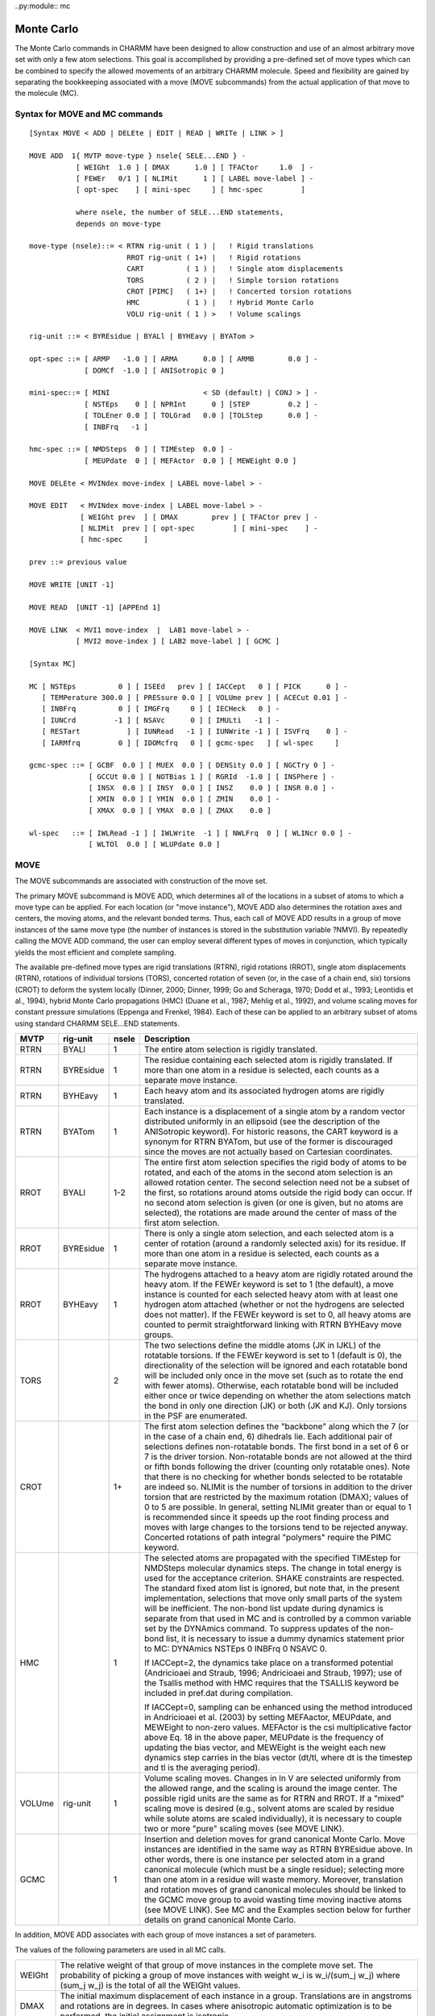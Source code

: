 ..py:module:: mc

===========
Monte Carlo
===========

The Monte Carlo commands in CHARMM have been designed to allow construction 
and use of an almost arbitrary move set with only a few atom selections.  
This goal is accomplished by providing a pre-defined set of move types which 
can be combined to specify the allowed movements of an arbitrary CHARMM 
molecule.  Speed and flexibility are gained by separating the bookkeeping 
associated with a move (MOVE subcommands) from the actual application of 
that move to the molecule (MC).


.. index:: mc; syntax
.. _mc_syntax:
  
Syntax for MOVE and MC commands
-------------------------------

::

   [Syntax MOVE < ADD | DELEte | EDIT | READ | WRITe | LINK > ]

   MOVE ADD  1{ MVTP move-type } nsele{ SELE...END } -
              [ WEIGht  1.0 ] [ DMAX      1.0 ] [ TFACtor     1.0  ] -
              [ FEWEr   0/1 ] [ NLIMit      1 ] [ LABEL move-label ] -
              [ opt-spec    ] [ mini-spec     ] [ hmc-spec         ]

              where nsele, the number of SELE...END statements, 
              depends on move-type

   move-type (nsele)::= < RTRN rig-unit ( 1 ) |   ! Rigid translations
                          RROT rig-unit ( 1+) |   ! Rigid rotations
                          CART          ( 1 ) |   ! Single atom displacements
                          TORS          ( 2 ) |   ! Simple torsion rotations
                          CROT [PIMC]   ( 1+) |   ! Concerted torsion rotations
                          HMC           ( 1 ) |   ! Hybrid Monte Carlo
                          VOLU rig-unit ( 1 ) >   ! Volume scalings

   rig-unit ::= < BYREsidue | BYALl | BYHEavy | BYATom >

   opt-spec ::= [ ARMP   -1.0 ] [ ARMA      0.0 ] [ ARMB        0.0 ] -
                [ DOMCf  -1.0 ] [ ANISotropic 0 ] 

   mini-spec::= [ MINI                      < SD (default) | CONJ > ] -
                [ NSTEps    0 ] [ NPRInt      0 ] [STEP         0.2 ] -
                [ TOLEner 0.0 ] [ TOLGrad   0.0 ] [TOLStep      0.0 ] -
                [ INBFrq   -1 ] 

   hmc-spec ::= [ NMDSteps  0 ] [ TIMEstep  0.0 ] -
                [ MEUPdate  0 ] [ MEFActor  0.0 ] [ MEWEight 0.0 ] 

   MOVE DELEte < MVINdex move-index | LABEL move-label > -

   MOVE EDIT   < MVINdex move-index | LABEL move-label > -
               [ WEIGht prev  ] [ DMAX        prev ] [ TFACtor prev ] -
               [ NLIMit  prev ] [ opt-spec         ] [ mini-spec    ] -
               [ hmc-spec     ]

   prev ::= previous value

   MOVE WRITE [UNIT -1]

   MOVE READ  [UNIT -1] [APPEnd 1]

   MOVE LINK  < MVI1 move-index  |  LAB1 move-label > -
              [ MVI2 move-index ] [ LAB2 move-label ] [ GCMC ]

   [Syntax MC]

   MC [ NSTEps          0 ] [ ISEEd   prev ] [ IACCept   0 ] [ PICK      0 ] -
      [ TEMPerature 300.0 ] [ PRESsure 0.0 ] [ VOLUme prev ] [ ACECut 0.01 ] -
      [ INBFrq          0 ] [ IMGFrq     0 ] [ IECHeck   0 ] -
      [ IUNCrd         -1 ] [ NSAVc      0 ] [ IMULti   -1 ] -
      [ RESTart           ] [ IUNRead   -1 ] [ IUNWrite -1 ] [ ISVFrq    0 ] -
      [ IARMfrq         0 ] [ IDOMcfrq   0 ] [ gcmc-spec   ] [ wl-spec     ]

   gcmc-spec ::= [ GCBF  0.0 ] [ MUEX  0.0 ] [ DENSity 0.0 ] [ NGCTry 0 ] -
                 [ GCCUt 0.0 ] [ NOTBias 1 ] [ RGRId  -1.0 ] [ INSPhere ] -
                 [ INSX  0.0 ] [ INSY  0.0 ] [ INSZ    0.0 ] [ INSR 0.0 ] -
                 [ XMIN  0.0 ] [ YMIN  0.0 ] [ ZMIN    0.0 ] -
                 [ XMAX  0.0 ] [ YMAX  0.0 ] [ ZMAX    0.0 ] 

   wl-spec   ::= [ IWLRead -1 ] [ IWLWrite  -1 ] [ NWLFrq  0 ] [ WLINcr 0.0 ] -
                 [ WLTOl  0.0 ] [ WLUPdate 0.0 ]


.. _mc_description:

MOVE                               
----

The MOVE subcommands are associated with construction of the move set.  

The primary MOVE subcommand is MOVE ADD, which determines all of the 
locations in a subset of atoms to which a move type can be applied.   For 
each location (or "move instance"), MOVE ADD also determines the rotation 
axes and centers, the moving atoms, and the relevant bonded terms.  Thus, 
each call of MOVE ADD results in a group of move instances of the same move 
type (the number of instances is stored in the substitution variable ?NMVI).  
By repeatedly calling the MOVE ADD command, the user can employ several 
different types of moves in conjunction, which typically yields the most 
efficient and complete sampling.

The available pre-defined move types are rigid translations (RTRN), rigid 
rotations (RROT), single atom displacements (RTRN), rotations of individual 
torsions (TORS), concerted rotation of seven (or, in the case of a chain end, 
six) torsions (CROT) to deform the system locally (Dinner, 2000; Dinner, 1999; 
Go and Scheraga, 1970; Dodd et al., 1993; Leontidis et al., 1994), hybrid 
Monte Carlo propagations (HMC) (Duane et al., 1987; Mehlig et al., 1992),
and volume scaling moves for constant pressure simulations (Eppenga and 
Frenkel, 1984).  Each of these can be applied to an arbitrary subset of atoms 
using standard CHARMM SELE...END statements.  

====== ========= ===== ==========================================================
MVTP   rig-unit  nsele Description
====== ========= ===== ==========================================================
RTRN   BYALl       1   The entire atom selection is rigidly translated.
       
RTRN   BYREsidue   1   The residue containing each selected atom is 
                       rigidly translated.  If more than one atom in 
                       a residue is selected, each counts as a separate 
                       move instance.
       
RTRN   BYHEavy    1    Each heavy atom and its associated hydrogen atoms
                       are rigidly translated.
       
RTRN   BYATom     1    Each instance is a displacement of a single atom by
                       a random vector distributed uniformly in an ellipsoid
                       (see the description of the ANISotropic keyword).
                       For historic reasons, the CART keyword is a synonym 
                       for RTRN BYATom, but use of the former is discouraged 
                       since the moves are not actually based on Cartesian 
                       coordinates.
       
RROT   BYALl     1-2   The entire first atom selection specifies the rigid
                       body of atoms to be rotated, and each of the atoms in
                       the second atom selection is an allowed rotation 
                       center.  The second selection need not be a subset of
                       the first, so rotations around atoms outside the
                       rigid body can occur.  If no second atom selection is 
                       given (or one is given, but no atoms are selected),
                       the rotations are made around the center of mass of
                       the first atom selection.
       
RROT   BYREsidue  1    There is only a single atom selection, and each 
                       selected atom is a center of rotation (around a 
                       randomly selected axis) for its residue.  If more
                       than one atom in a residue is selected, each counts 
                       as a separate move instance.
       
RROT   BYHEavy    1    The hydrogens attached to a heavy atom are rigidly
                       rotated around the heavy atom.  If the FEWEr keyword
                       is set to 1 (the default), a move instance is counted 
                       for each selected heavy atom with at least one hydrogen 
                       atom attached (whether or not the hydrogens are selected 
                       does not matter).  If the FEWEr keyword is set to 0,
                       all heavy atoms are counted to permit straightforward 
                       linking with RTRN BYHEavy move groups.
       
TORS              2    The two selections define the middle atoms (JK in
                       IJKL) of the rotatable torsions.  If the FEWEr keyword
                       is set to 1 (default is 0), the directionality of the 
                       selection will be ignored and each rotatable bond will 
                       be included only once in the move set (such as to rotate
                       the end with fewer atoms).  Otherwise, each rotatable 
                       bond will be included either once or twice depending on
                       whether the atom selections match the bond in only one 
                       direction (JK) or both (JK and KJ).  Only torsions in 
                       the PSF are enumerated.
       
CROT              1+   The first atom selection defines the "backbone" 
                       along which the 7 (or in the case of a chain end, 6)
                       dihedrals lie.  Each additional pair of selections 
                       defines non-rotatable bonds.  The first bond in a set 
                       of 6 or 7 is the driver torsion.  Non-rotatable bonds 
                       are not allowed at the third or fifth bonds following 
                       the driver (counting only rotatable ones).  Note that 
                       there is no checking for whether bonds selected to be 
                       rotatable are indeed so.  NLIMit is the number of 
                       torsions in addition to the driver torsion that are 
                       restricted by the maximum rotation (DMAX); values of
                       0 to 5 are possible.  In general, setting NLIMit 
                       greater than or equal to 1 is recommended since it 
                       speeds up the root finding process and moves with large 
                       changes to the torsions tend to be rejected anyway.  
                       Concerted rotations of path integral "polymers" require 
                       the PIMC keyword.
       
HMC                1   The selected atoms are propagated with the specified 
                       TIMEstep for NMDSteps molecular dynamics steps.  The 
                       change in total energy is used for the acceptance 
                       criterion.  SHAKE constraints are respected.  The 
                       standard fixed atom list is ignored, but note that,
                       in the present implementation, selections that move 
                       only small parts of the system will be inefficient.  
                       The non-bond list update during dynamics is separate 
                       from that used in MC and is controlled by a common 
                       variable set by the DYNAmics command.  To suppress
                       updates of the non-bond list, it is necessary to 
                       issue a dummy dynamics statement prior to MC:
                       DYNAmics NSTEps 0 INBFrq 0 NSAVC 0.  
       
                       If IACCept=2, the dynamics take place on a transformed
                       potential (Andricioaei and Straub, 1996; Andricioaei
                       and Straub, 1997); use of the Tsallis method with HMC
                       requires that the TSALLIS keyword be included in
                       pref.dat  during compilation.
                       
                       If IACCept=0, sampling can be enhanced using the
                       method introduced in Andricioaei et al. (2003)
                       by setting MEFAactor, MEUPdate, and MEWEight to
                       non-zero values.  MEFActor is the csi multiplicative
                       factor above Eq. 18 in the above paper, MEUPdate is
                       the frequency of updating the bias vector, and
                       MEWEight is the weight each new dynamics step carries
                       in the bias vector (dt/tl, where dt is the timestep
                       and tl is the averaging period).
                       
VOLUme rig-unit    1   Volume scaling moves.  Changes in ln V are selected
                       uniformly from the allowed range, and the scaling is
                       around the image center.  The possible rigid units 
                       are the same as for RTRN and RROT.  If a "mixed"
                       scaling move is desired (e.g., solvent atoms are
                       scaled by residue while solute atoms are scaled 
                       individually), it is necessary to couple two or more
                       "pure" scaling moves (see MOVE LINK).
                       
GCMC               1   Insertion and deletion moves for grand canonical
                       Monte Carlo.  Move instances are identified in the 
                       same way as RTRN BYREsidue above.  In other words, 
                       there is one instance per selected atom in a grand 
                       canonical molecule (which must be a single residue); 
                       selecting more than one atom in a residue will waste
                       memory.  Moreover, translation and rotation moves of 
                       grand canonical molecules should be linked to the
                       GCMC move group to avoid wasting time moving inactive
                       atoms (see MOVE LINK).  See MC and the Examples
                       section below for further details on grand canonical
                       Monte Carlo.
====== ========= ===== ==========================================================

In addition, MOVE ADD associates with each group of move instances a set 
of parameters.  

The values of the following parameters are used in all MC calls. 

============ ===========================================================
WEIGht       The relative weight of that group of move instances in 
             the complete move set.  The probability of picking a 
             group of move instances with weight w_i is w_i/(sum_j w_j)
             where (sum_j w_j) is the total of all the WEIGht values.

DMAX         The initial maximum displacement of each instance in a 
             group.  Translations are in angstroms and rotations are in
             degrees.  In cases where anisotropic automatic optimization 
             is to be performed, the initial assignment is isotropic.

TFACtor      A multiplicative factor to scale the TEMPerature in the 
             acceptance criterion.  TFACtor is not used in assigning
             the initial velocities in HMC moves.

LABEL        An optional tag for the group of move instances.
             Only the first four characters are retained.  All sets of
             move instances are also given an integer index which can
             be used instead.
============ ===========================================================

The following optional parameters are associated with automatic 
optimization of the volumes from which individual move instances are chosen
(the timestep in HMC moves).  The two available methods are the Acceptance 
Ratio Method (ARM) and Dynamically Optimized Monte Carlo (DOMC); both are 
described in detail by Bouzida et al.  (1992).  The latter has the advantage 
that it allows optimization of anisotropic volumes.

===========  ================================================================
ARMP         ARM target probability of move instance acceptance.

ARMA, ARMB   Parameters to avoid taking the logarithm of zero in ARM:
   
             DMAX(new) = DMAX(old)*ln(ARMA*ARMP+ARMB)/ln(ARMA*obsP+ARMB)

             where obsP is the observed probability of accepting that
             move instance.  

DOMCF        The F factor in DOMC:

             DMAX(new) = DOMCF*SQRT[(d2ave*TEMP)/Eave]

             where d2ave is the observed average square of the
             displacement and Eave is the observed average change in 
             energy (both averages are done over all moves, not just those
             accepted).  DOMCF is used for the anisotropic version of
             this equation as well.   In the event that the square 
             root of a negative number must be taken, the routine 
             branches to ARM optimization, so ARMA, ARMB, and ARMP 
             should be set even if one plans on using DOMC.

ANISotropic  DOMC anisotropic optimization of the volume from which the 
             moves are chosen.  If ANISotropic is 0, it is off (isotropic)
             and, if ANISotropic is non-zero, it is on.  At present, 
             only 3D translation moves (RTRN and CART) allow anisotropic 
             optimization.
===========  ================================================================

The parameters NSTEps, NPRInt, STEP, TOLEner, TOLGrad, TOLstep, and 
INBFrq are associated with minimization prior to application of the acceptance 
criterion (Li and Scheraga, 1987) and have the same meanings as for
MINImization (see minimiz.doc).  Note that the INBFrq used for minimization
(set in MOVE) is distinct from that used for Monte Carlo (set in MC) even
though the command-line keywords are the same; moreover, INBFrq and NPRInt
access common variables associated with minimization directly and thus are
not stored with the rest of the move set by MOVE WRITE.  During the
minimization phase of a move, all atoms that have not been constrained with
CONS FIX are considered mobile.  At present, the minimization algorithms
available are steepest descents (SD) and conjugate gradients (CONJ);
in the case of CONJ, the following parameters are fixed: NCGC = 100,
PCUT = 0.9999, and TOLIter = 100.  It is important that the user keep in
mind that MC with minimization does not satisfy the detailed balance 
condition (microscopic reversibility) and thus should be used only for 
conformational searching, not calculating equilibrium averages.  Minimization
following HMC moves is not allowed.

MOVE DELEte allows the user to delete a group of move instances.   The 
group to be deleted is the first that matches the four-character tag specified 
by LABEL or the integer specified by MVINdex; if there is a conflict, the 
LABEL is used.

MOVE EDIT allows one to change the values of the parameters associated 
with a group of move instances.   The matching rules are the same as those for 
MOVE DELEte (as a result, the LABEL parameter itself cannot be changed with 
MOVE EDIT).  Any parameter not specified retains its current value.  If a 
positive value is specified for DMAX, all move instances will be reset to 
that (isotropic) value; if a negative value (default) is specified, the 
maximum displacements retain their current values.  If DMAX is not specified 
and the ANISotropic flag changes such that anisotropy is no longer allowed 
(when it was previously), the maximum displacements are assigned as the 
geometric mean of the eigenvalues of the matrix used to calculate the allowed 
ellipsoid from the unit sphere.

MOVE WRITe writes out the current move set to a formatted file opened
with OPEN WRITe CARD.

MOVE READ reads in a move set.  If APPEnd is 0, existing moves
are eliminated; otherwise they are preserved and the new moves are appended.  
MOVE ADD calls can follow to expand the move set further.

MOVE LINK links two existing moves such that they are always performed 
together before applying the acceptance criterion.  For example, one might
wish to perform both a rigid body translation and a rigid body rotation of 
a butane molecule in the same MC step.  The first move group [specified by 
either its label (LAB1) or index (MVI1)] remains "active", while the second 
move group becomes "slaved" to the first.  In other words, a move from the 
second group can no longer be selected by itself (as a result, only the WEIGht
parameter of the first move group matters).  At present, move instances within
the groups are matched by indices, so the two move groups must have the same 
numbers of instances.  MOVE LINK can be called repeatedly to create a chain 
of moves.  In the example mentioned above, one might also want to change the 
central dihedral of the butane molecule in the same MC step.  In the second 
MOVE LINK call, the second move group from the first call would become the 
first move group, and the new move group would be the second:

::

    MOVE LINK LAB1 RTRN LAB2 RROT   !Resulting chain is RTRN->RROT
    MOVE LINK LAB1 RROT LAB2 DIHE   !Resulting chain is RTRN->RROT->DIHE

Moves can be decoupled (in the reverse order by which they were linked) by 
specifying only a single move label (LAB1) or index (IND1):

::

    MOVE LINK LAB1 RROT             !Resulting chain is RTRN->RROT
    MOVE LINK LAB1 RTRN             !All moves are treated separately

If minimization before applying the acceptance criterion is desired, it must 
be associated with the first move group in the chain (RTRN in the example); 
other minimization parameters will be ignored.  By the same token, only the 
TFACtor for the first move group will be used.  Linking is not allowed with 
Hybrid Monte Carlo moves (HMC).  

The GCMC keyword is used to specify that a move group involves changes to 
the coordinates of molecules that are inserted and deleted during grand 
canonical simulations.  MOVE LINK GCMC suppresses moving "ghost" molecules,
and thus saves simulation time.  In contrast to other calls to MOVE LINK, 
no chain of move groups is constructed, and the non-GCMC move group is still 
active (not slaved).  

Please note that the MOVE LINK command is presently under development.  
Consequently, the syntax might change in future versions.  Moreover, its 
compatibility with certain other features, such as automatic optimization 
of the move limits, is not guarranteed.



MC
--

The MC command performs the loop over the appropriate number of Monte 
Carlo steps.  Each step consists of (1) randomly picking a group of move 
instances (weighted), (2) randomly picking an instance from that group 
(unweighted), (3) calculating the energetic contribution of the moving 
atoms and their images, (4) applying the move, (5) calculating the energetic 
contribution in the new configuration, (6) applying the acceptance criterion, 
(7) if necessary updating the statistics for automatic optimization of the 
move limits, and finally (8) performing any desired I/O (at present, only 
trajectory writing is enabled).

============ =============================================================
NSTEps       The number of loop iterations.  Each pick of a single move
             instance and subsequent application of the acceptance 
             criterion counts.

ISEEd        The seed for the random number generator.  If it is not
             specified, it is unchanged, so that a script can be seeded
             once initially and then loop over an MC command and yield
             different behavior with each call.

TEMPerature  The absolute temperature in degrees Kelvin.

PRESsure     The pressure in atmospheres.

VOLUme       The starting volume for constant pressure simulations.
             It is only necessary to specify if the images are created
             by an IMAGe TRANsformation rather than the CRYStal command.

INBFrq       The non-bond list update frequency.

             * If INBFrq = 0, the list is not updated.
             * If INBFrq < 0, a heuristic is applied every -INBFrq steps;  
               the list is updated if any atom during a checking step moved 
               more than 0.5*(CUTNB - CTOFNB). 

             Note that a call to ENERgy or UPDAte must be made before 
             MC to initialize parameters for non-bond list generation.

IMGFrq       The image list update frequency.  

             An image update will force a non-bond list update.  
             
             * If IMGFrq = 0, the list is not updated.
             * If IMGFrq < 0, the list is updated if a heuristic non-bond
               list update is done; this option should be used only if
               INBFrq is also negative.

IECHeck      The total energy check frequency.

             * If IECHeck = 0, the energy is not checked.
             * If IECHeck < 0, the energy is checked if a heuristic non-bond
               list update is done; this option should be used only if
               INBFrq is also negative.

             The difference between the MC running total and the current
             total is printed in the Delta-E column of the table.  

NSAVc        The frequency of writing out the trajectory.
             If NSAVc is 0, no coordinates are written.

IUNCrd       The I/O unit for trajectory writing.

RESTart      If present, this keyword indicates that the run is a restart.

IUNRead      The I/O unit from which to read  the restart information.

IUNWrite     The I/O unit to which to write the restart information.

ISVFrq       The frequency of writing the restart information.

IARMfrq      The frequency of updating the move size by ARM.   Note that
             this counter runs separately for each move instance.
             If IARMfrq is 0, the move size is not updated.

IDOMcfrq     The frequency of updating the move size by DOMC.  Note that
             this counter runs separately for each move instance.
             If IDOMcfrq is 0, the move size is not updated.

             If both IARMfrq and IDOMcfrq are non-zero, IARMfrq takes 
             priority.

PICK         Flag for method of selecting moves from the move set:

             *     0 = Random move group and random instance (default)
             *     1 = Try each move group and instance sequentially
             *     2 = Random move group but sequential instances within 
                   a group
                   
             At present, the PICK flag is considered to be an unsupported
             feature and may be changed without backwards compatibility in
             future versions.  

IACCept      The acceptance criterion to be used.  

             * If IACCept is 0, Boltzmann (Metropolis) weighting is used.
             * If IACCept is 1, multicanonical (constant entropy) weighting
               is used (in which case TEMPerature is ignored).
             * If IACCept is 2, Tsallis (generalized) weighting is used.
             * If IACCept is 3, Wang-Landau version of the multicanonical 
               algorithm is used (recommended over IACCept=1).
============ =============================================================

The following optional parameters are specific to particular non-canical 
acceptance criteria.

===========  ===================================================================
EMIN         The estimated minimum energy of the system in Tsallis MC.

QTSAllis     The Tsallis q parameter (see Andricioaei and Straub, 1997).

IMULti       The I/O unit for reading in the multicanonical weights.
             The file format (subject to change) is:
             
             ::

                  CHARMM title
                  Emin  Emax   Nbin
                  i     E_i    ln[n(E_i)]   
                         .
                         .
                         .
                  Nbin  E_Nbin ln[n(E_Nbin)]

             Note that MC closes this file, so that it must be reopened
             before each MC call with multicanonical weighting.

IWLRead      The I/O unit from which to read the initial guesses of the
             histogram and free energy for Wang-Landau MC.  The file must
             begin with a CHARMM title (lines starting with "*") followed
             by the data in three columns:  (1) the indices of the arrays 
             holding the accumulated histogram and free energy surface,
             (2) minus the free energy divided by kT (-bF), and (3) the 
             accumulated histogram (n).  In other words,
             
             ::

                  CHARMM title
                  i     -bF_i    n_i   
                          .
                          .
                          .
                  Nbin  -bF_Nbin n_Nbin

IWLWrite     The I/O unit to which to write the histogram and free energy
             for Wang-Landau MC. The format for the result file is similar
             to that for the initial guess, except that it does not have a
             title section.

NWLFrq       The frequency of checking the flatness of the histogram for
             Wang-Landau MC.  A value on the order of 100000 is recommended.

WLINcrement  The initial value of the amount added to the free energy at 
             each step of a Wang-Landau MC simulation. It will be halved 
             automatically when the criterion specified by WLUPdate is met.

WLUPdate     The criterion for checking if the accumulated histogram is 
             flat.  CHARMM MC compares this number with the ratio of 
             the standard deviation of the accumulated histogram to its 
             average.  A smaller WLUP will give more accurate results for 
             the free energy but will require more simulation time.  
             Reasonable choices are typically between 0.01 and 0.05.

WLTOlerance  If WLIN reaches WLTO, a Wang-Landau simulation is considered 
             converged and will stop prior to reaching the specified number
             of MC steps.  A value on the order of 10^(-8) is recommended.
===========  ===================================================================

The following optional parameters are associated with grand canonical 
Monte Carlo simulations.  Two algorithms for facilitating insertions can 
be used. The cavity bias method (Mezei, 1980) generates a set of candidate 
insertion positions at each GCMC step randomly, determines the ratio P_N = 
cavity sites/total sites, and picks a cavity site for insertion.  The 
acceptance probability is adjusted based on the average of P_N to satisfy 
detailed balance.  Alternatively, one can keep track of the cavities with 
a grid (Mezei, 1987).  The grid-based method is more memory intensive and 
slower at lower density but is generally more efficient at higher density 
and in confined geometries such as within the binding pocket of a protein.  
See Woo et al. (2004) for a discussion of the methods.

============ ===============================================================
MUEX         Excess chemical potential.

DENSity      Desired density.

GCBFactor    B = mu/kT + ln<N>, which sets the excess chemical potential.
             If DENSity is greater than zero, GCBFactor will be calculated
             from MUEX and DENSity.

NGCTry       Number of points to generate in cavity-biased simulations
             that do not employ a grid.  Simple cavity bias is used
             automatically if NGCTry is greater than zero.

GCCUt        Cutoff distance used for evaluating whether a point in space 
             corresponds to a cavity in cavity-biased simulations.

RGRId        The grid spacing for grid-based cavity-biased insertion.  
             Grid-based insertion is used automatically if RGRId is
             greater  than zero

INSPhere     Restrict insertion to a sphere of radius INSR centered on 
             INSX, INSY, INSZ.  Otherwise, insertions are made in the box
             spanning XMIN < X < XMAX, YMIN < Y < YMAX, and
             ZMIN < Z < ZMAX.

NOTBias      The number of orientations to attempt when inserting.
============ ===============================================================

The parameter ACECut allows approximation of the ACE screening energy 
term to accelerate MC simulations which employ the ACE/ACS solvation model.  
In calculating the total screening energy, as in molecular dynamics, one 
performs two summations:  the first determines the Born radii (b_i) and self 
energies of the atoms and the second determines the screening energy given 
the Born radii.  In MC, this scheme becomes inefficient.  One typically moves 
only a small part of the system in each step, but one must update all the 
pairwise interactions (between atoms i and j) in which b_i, b_j, or both 
change (even if the distance between i and j remains the same).  In CHARMM, 
this problem is overcome by neglecting the contribution to the change in 
screening energy from atom pairs in which both S_i and S_j are less than 
ACECut, where S_i = Sum_k.ne.i [E_ik^self/(tau*q_i^2)] (see equations 22, 28, 
and 31 of Schaefer and Karplus, 1996).  For peptides, a choice of ACECut = 
0.01/Angstrom has been found to yield close to the maximum increase in speed
with errors of less than 0.001 kcal/mol/step.  Note that HMC moves and moves 
involving minimization employ the standard ACE energy routines and thus 
calculate the ACE energy exactly.


.. index:: mc; examples
.. _mc_examples:

EXAMPLE OF A STANDARD MC SIMULATION
-----------------------------------

No special actions must be taken during PSF generation to run an MC 
simulation.  Essentially, input files set up for dynamics can be turned into 
MC input files by replacing the DYNAmics call with a series of MOVE ADD calls 
(or a MOVE READ call) followed by a MC call.  For example, to simulate a 
peptide in water, one could add to the CHARMM script:

::

           .
           .
           .
      
     ! Standard PSF generation and coordinate input above

     ! Create the MC move set
     ! Allow waters to move by rigid translations and rotations.
     ! Allow anisotropic optimization of the volume from which the 
     !     translation vectors are chosen.
     MOVE ADD MVTP RTRN BYREsidue WEIGht 2.0 DMAX 0.10 SELE (TYPE OH2) END -
              ARMP 0.2 ARMA 0.8 ARMB 0.1 DOMCF 2.0 ANISo 1
     MOVE ADD MVTP RROT BYREsidue WEIGht 2.0 DMAX 30.0 SELE (TYPE OH2) END -
              ARMP 0.2 ARMA 0.8 ARMB 0.1 DOMCF 2.0 ANISo 0
     ! Allow all torsions to move by simple rotations
     MOVE ADD MVTP TORS WEIGht 0.1 DMAX 30.0 FEWEr 1 -
              SELE ALL END SELE ALL END 
     ! Allow the backbone to move by concerted rotations with non-rotatable
     ! peptide bonds and N-CA proline bonds.  If disulfides are present, the 
     ! cysteine phi and psi should be restricted too.
     MOVE ADD MVTP CROT WEIGht 0.5 DMAX 10.0 NLIMit 1 LABEL PEPTide -
              SELE ((TYPE N).OR.(TYPE CA).OR.(TYPE C)) END -
              SELE (TYPE C) END  SELE (TYPE N) END -
              SELE (RESNAME PRO .AND. TYPE CA) END -
              SELE (RESNAME PRO .AND. TYPE  N) END 

     ! Seed the generator (for this example, this could be done below)
     MC ISEEd 391004

     OPEN WRITE UNFOrmatted UNIT 32 NAME example.trj
     ! Do 20000 steps at 300 K, writing energy 100 steps. 
     ! Update the non-bonded list every 200 and 
     !     the maximum displacements every 5 picks of that move instance
     MC IACCept 0 NSTEp 20000 TEMP 300 -
        INBFrq 200 IECHeck 400 IMGFrq 400 IDOMcfrq 10 -
        IUNC 32 NSAVc 100

In this example, there are four groups of move instances (one for 
each MOVE ADD call).  

It should be mentioned that it is also possible to use moves in MC 
apart from those which can be generated by MOVE ADD since the MOVE READ 
command does not do any checking as it reads in the necessary move set 
information.  For example, it is straightforward to make rigid rotations 
around a pseudo-dihedral simply by changing the pivot and moving atom lists
of a dihedral rotation.  An understanding of the following section 
(Data Structures) will aid in manual move creation.

GRAND CANONICAL SIMULATIONS
^^^^^^^^^^^^^^^^^^^^^^^^^^^

Some additional actions are necessary for grand canonical Monte Carlo
simulations.

Grand canonical atoms are designated as active through the GCMCon
array, which can be manipulated with the SCALAR command.  A value 
of 1 indicates that an atom is active and a value of 0 indicates
that an atom is inactive.  It is suggested that there be roughly twice
as many grand canonical molecules as anticipated will be active on
average to accomodate fluctuations.

Atoms that block grand canonical insertions in the cavity-based
schemes described above are also initialized through a SCALAR array,
GCBLocker.  A value of 1 indicates that an atom is a blocker, and 
a value value of 0 indicates that it is not.  Time can be saved by
excluding hydrogens.

::

           .
           .
           .
      
     ! Generate PSF allowing for extra molecules.
     READ SEQUENCE TIP3 432
     GENERATE MAIN SETUP NOANGLE NODIHEDRAL

     ! Read coordinates of starting structure (216 molecules here).  
     OPEN READ CARD UNIT 1 NAME tip216.crd
     READ COOR CARD UNIT 1
     CLOSE UNIT 1

     ! Copy coordinates to uninitialized atoms.  This is important for
     ! molecular liquids to define the internal structure.
     COOR DUPLicate SELEct IRES 1:216 END SELEct IRES 217:432 END

     ! Set the active and blocking atoms
     SCALar GCMC      SET 1.0 SELEct IRES   1:216 END
     SCALar GCMC      SET 0.0 SELEct IRES 217:432 END
     SCALar GCBLocker SET 1.0 SELEct TYPE OH2     END
     ENERGY

     ! Create the MC move set
     ! Rigid translations
     MOVE ADD MVTP RTRN BYREsidue WEIGht 1.0 DMAX 0.25 -
              SELE (TYPE OH2) END LABEl DISP
     ! Rigid rotations
     MOVE ADD MVTP RROT BYREsidue WEIGht 1.0 DMAX 30.0 -
              SELE (TYPE OH2) END LABEl ROTA
     ! Insertion and deletion
     MOVE ADD MVTP GCMC WEIGht 1.0 SELE (TYPE OH2) END LABEl GCMC

     ! Link the GCMC moves to the rotations and displacements to avoid moving
     ! inactive molecules.
     MOVE LINK GCMC LAB1 GCMC LAB2 DISP
     MOVE LINK GCMC LAB1 GCMC LAB2 ROTA

     ! Link the translations and rotations to each other for greater efficiency
     MOVE LINK      LAB1 DISP LAB2 ROTA

     OPEN WRITE UNFOrmatted UNIT 32 NAME gcmc.trj
     ! Do 1000000 steps at 298 K, writing energy 1000 steps. 
     ! Grid-based insertions with 10 attempted orientations are used.
     MC NSTEp 1000000 TEMPerature 298.0 ISEEd 302430 -
        INBFrq 100 IECHeck 1000 IMGFrq 100 IUNC 32 NSAVc 1000 -
        MUEX -5.8 DENS 0.03342 -
        RGRId 0.25 GCCUt 2.5 NOTB 10 -
        XMIN -18.856 YMIN -18.856 ZMIN -18.856 -
        XMAX  18.856 YMAX  18.856 ZMAX  18.856 


The trajectory saved contains all of the grand canonical molecules.
The inactive coordinates are set to the initialization flag (9999.0D0) before 
being written.  When using the trajectory file, read the trajectory and then 
delete the inactive molecules:  

::

     DELEte ATOM SELEct .BYRES. PROP X .GT. 9998.0 END

The list of active atoms is common, and thus GCMC can be combined readily with
other CHARMM features such as dynamics.  In addition, it is worth noting that
the marriage of GCMC and images is not an entirely happy one; errors arising
from insufficiently frequent image updates will be minimized by making the
region in which insertion is allowed well within the primary system.

.. _mc_data_structures:


Data Structures
---------------

MOVE ADD establishes each of the following pointers for all move types.
Each is a pointer to a dynamically allocated array that is n-instance elements
long, where n-instance is equal to the number of move instances in that group.
In all cases, if the array does not apply to a particular move, it is not
allocated.

========== ===================================================================
MDXP       This array contains the information about the limits of the
           move.  For isotropic or one-dimensional moves, it is simply
           an n-instance-long array of REAL*8 elements containing the 
           maximum displacement.  If the displacements are to be drawn 
           from an anisotropic volume, the array is a list of pointers, 
           each of which points to an array of 9 REAL*8 elements which
           make up the matrix that transforms the unit sphere into the 
           appropriate ellipsoid.

IBLSTP     A list of n-instance pointers, each of which points to
           the list of bonded terms changing under that move instance.  
           For each element in the four-element array QBND (bonds=1, 
           angles=2, dihedrals=3, impropers=4) that is true, there is 
           an element listing the index of the final element containing
           indices of that bonded term type followed by the list of 
           terms themselves.  This list is then followed by a similar 
           one for the next bonded term type with QBND(i) set to true.  

           For example, if bonds 3, 8, and 10 and angles 16 and 17 
           were changing, the QBND array would contain (T T F F) and the 
           list would contain (4 3 8 10 7 16 17).

           Urey-Bradley terms are handled with the lists generated for
           angle terms, so do not get their own entries.

IPIVTP     This array keeps track of any pivot or special atoms.
           If there is only one pivot atom, then it is stored in the
           array.  If there are multiple (e.g., 2 for a TORS move
           and 14 for a CROT move), the list stores a pointer to 
           a list containing the pivot atoms.

IMVNGP     This array contains a compact list of the moving atoms.
           Each element contains a pointer to a list of the following
           form.  The first element in the list is 1 more than the 
           number of rigid groups (NG).  Elements 2 to NG contain the
           index of the last array element with information about that
           rigid group.  The atoms in a rigid group are stored as 
           the first and last atoms in a contiguous range of atom indices.
========== ===================================================================

In addition, it is worth commenting on the CHARMM fixed atom list (IMOVE)
here.  MC does NOT use the fixed atom list in selecting atoms to move; rather,
atoms are held in place by judicious construction of the move set.  However, 
CONS FIX can be used to save memory because MC constructs the symmetrized 
non-bonded list that it uses for energy calculations from the standard (upper
triangle) non-bonded list.  Care must be exercised when using this feature to
avoid errors arising from moving atoms in the fixed atom list since no checking
is done.


.. _mc_shortcomings:

Shortcomings
------------

In the interest of computational efficiency, Monte Carlo calls specific
energy routines directly, rather than through the main ENERGY routine.  As a
result, not all energy terms are supported.  Those that are supported are
bonds, angles, Urey-Bradley, dihedrals, impropers, vdw, electrostatic, 
image vdw, image electrostatic, QM/MM (MOPAC only), path integral, asp-EEF1, 
asp-ACE/ACS, NOE constraints, and user (also note that the user must edit 
both usersb.src and mcuser.src for the user energy to work correctly).  All 
non-bonded calculations can be either atom- or group-based.  Terms not listed 
above are not included in the present implementation.

Only atom-based non-bonded lists can be used in grand canonical simulations.

No warnings are printed for attempts to move a bonded (or patched)
residue by rigid translation and rotation.

Attempts to move cross-linked residues will break MOVE ADD if 
MVTP is CROT.  If there is a large drift in the bond energies when
bonds lengths and angles are fixed, it is probably because a non-rotatable
bond (for example, the N-CA bond in proline) is being rotated by CROT.
Someday, a flag might be provided to choose between automatic elimination 
of such moves and CROT-type relaxation of the cross-link (correct Jacobian 
weighting is necessary to meet the detailed balance condition in the latter),
but such a flag is not on the immediate agenda of the MC developer.


.. _mc_references:

REFERENCES
----------

All studies that employ the MOVE and MC commands should reference:

* Hu, J., Ma, A. and Dinner, A. R. (2006) Monte Carlo simulations of 
  biomolecules: The MC module in CHARMM. J. Comp. Chem. 27, 203-216.

In addition, studies that employ the CROT moves should reference:

* Dinner, A. R. (2000) Local deformations of polymers with nonplanar rigid 
  main chain internal coordinates.  J. Comp. Chem., 21, 1132-1144.

Grand canonical simulation studies should reference:

* Woo, H.-J., Dinner, A. R. and Roux, B. (2004) Grand canonical Monte Carlo
  simulation of water in protein environments.  J. Chem. Phys., in press.

Studies that employ the momentum-enhanced hybrid MC should reference:

* Andricioaei, I., Dinner, A. R. and Karplus, M. (2003) Self-guided enhanced 
  sampling methods for thermodynamic averages. J. Chem. Phys., 118, 
  1074-1084.

Studies that employ Wang-Landau MC should reference:

* Ma, A., Nag, A. and Dinner, A. R. (2006) Dynamic coupling between coordinates
  in a model for biomolecular isomerization. J. Chem. Phys. 124, 144911.

* Calvo, F. (2002) Sampling along reaction coordinates with the Wang-Landau
  method. Mol. Phys. 100, 3421-3427.

* Wang, F. and Landau, D. P. (2001) Efficient, multiple-range random walk 
  algorithm to calculate the density of states. Phys. Rev. Lett. 86, 2050-2053.

The following references may also be of interest:

* Andricioaei, I. and Straub, J. (1997) On Monte Carlo and molecular dynamics
  methods inspired by Tsallis statistics:  Methodology, optimization, and
  application to atomic clusters.  J. Chem. Phys. 107, 9117-9124.

* Andricioaei, I. and Straub, J. (1996) Generalized simulated annealing
  algorithms using Tsallis statistics:  Application to conformational 
  optimization of a tetrapeptide.  Phys. Rev. E 53, R3055-R3058.

* Berg, B. A. and Neuhaus, T. (1992) Multicanonical ensemble:  A new approach 
  to simulate first-order phase transitions.  Phys. Rev. Lett. 68, 9-12.

* Bouzida, D., Kumar, S. and Swendsen, R. H. (1992) Efficient Monte Carlo
  methods for the computer simulation of biological molecules.  
  Phys. Rev. A 45, 8894-8901.

* Dodd, L. R., Boone, T. D. and Theodorou, D. N. (1993) A concerted 
  rotation algorithm for atomistic Monte Carlo simulation of polymer 
  melts and glasses.  Mol. Phys. 78, 961-996.

* Duane, S., Kennedy, A. D., Pendleton, B. J. and Roweth, D. (1987) Hybrid 
  Monte Carlo.  Phys. Lett. B 195, 216-222.

* Eppenga, R. and Frenkel, D. (1984) Monte Carlo study of the isotropic and
  nematic phases of infinitely thin hard platelets.  Mol. Phys. 52, 
  1303-1334.

* Go, N. and Scheraga, H. A. (1970) Ring closure and local conformational
  deformations of chain molecules.  Macromolecules 3, 178-187.

* Leontidis, E., de Pablo, J. J., Laso, M. and Suter, U. W. (1994)
  A critical evaluation of novel algorithms for the off-lattice Monte Carlo 
  simulation of condensed polymer phases.  Adv. Polymer Sci. 116, 285-318.

* Lee, J. (1993) New Monte Carlo algorithm:  Entropic sampling.  
  Phys. Rev. Lett. 71, 211-214.

* Li, Z. and Scheraga, H. A. (1987) Monte Carlo-minimization approach to the 
  multiple-minima problem in protein folding.  Proc. Natl. Acad. Sci. USA
  84, 6611-6615.

* Mehlig, B., Heermann, D. W. and Forrest, B. M. (1992) Hybrid Monte Carlo 
  method for condensed-matter systems.  Phys. Rev. B 45, 679-685.

* Metropolis, N., Rosenbluth, A. W., Rosenbluth, M. N., Teller, A. H. and
  Teller, E. (1953) Equation of state calculations by fast computing
  machines.  J. Chem. Phys. 21, 1087-1092.

* Mezei, M. (1980) A cavity-biased (T, V, mu) Monte Carlo method for the
  simulation of fluids.  Mol. Phys. 40, 901-906.

* Mezei, M. (1987) Grand-canonical ensemble Monte Carlo study of dense liquid
  Lennard-Jones, soft spheres and water.  Mol. Phys. 61, 565-582.

* Okamoto, Y. and Hansmann, U. H. E. (1995) Thermodynamics of helix-coil 
  transitions studied by multicanonical algorithms.  J. Phys. Chem. 99,
  11276-11287.

* Schaefer, M. and Karplus, M. (1996) A comprehensive analytical treatment of
  continuum electrostatics.  J. Phys. Chem. 100, 1578-1599.

* Tsallis, C. (1988) Possible generalization of Bolzmann-Gibbs statistics.
  J. Stat. Phys. 52, 479-487.
